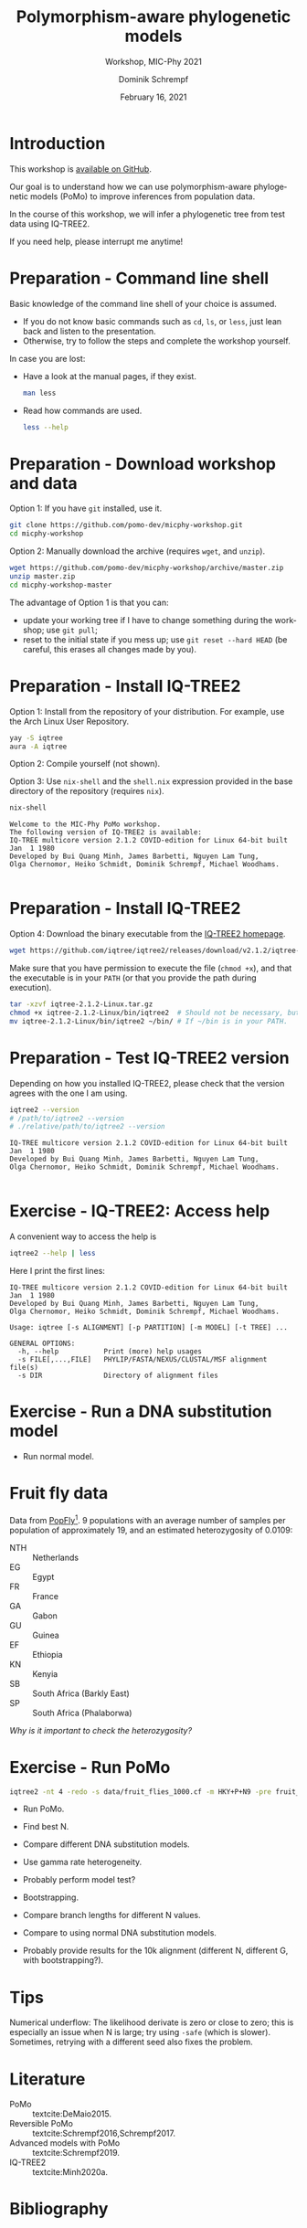 #+options: ':nil *:t -:t ::t <:t H:3 \n:nil ^:nil arch:headline author:t
#+options: broken-links:nil c:nil creator:nil d:(not "LOGBOOK") date:t e:t
#+options: email:nil f:t inline:t num:t p:nil pri:nil prop:nil stat:t tags:t
#+options: tasks:t tex:t timestamp:t title:t toc:nil todo:t |:t
#+title: Polymorphism-aware phylogenetic models
#+subtitle: Workshop, MIC-Phy 2021
#+author: Dominik Schrempf
#+email: dominik.schrempf@gmail.com
#+language: en
#+select_tags: export
#+exclude_tags: noexport
#+creator: Emacs 27.1 (Org mode 9.4.4)

#+startup: beamer
#+latex_class: myPresentation
#+latex_class_options: [aspectratio=169,minted]
#+latex_header: \addbibresource{~/Evolutionary-Biology/Bibliography/bibliography.bib}
#+latex_header_extra: \titlegraphic{\includegraphics[width=10em]{logos/elte}}
#+latex_compiler: unused; see `org-latex-pdf-process'

#+columns: %45ITEM %10BEAMER_env(Env) %10BEAMER_act(Act) %4BEAMER_col(Col) %8BEAMER_opt(Opt)
#+date: February 16, 2021
#+description:
#+keywords:
#+options: H:1

* Introduction
This workshop is [[https://github.com/pomo-dev/micphy-workshop][available on GitHub]].
#+beamer: \vspace{2ex}

Our goal is to understand how we can use polymorphism-aware phylogenetic models
(PoMo) to improve inferences from population data.
#+beamer: \vspace{2ex}

In the course of this workshop, we will infer a phylogenetic tree from test data
using IQ-TREE2.
#+beamer: \vspace{2ex}

If you need help, please interrupt me anytime!

* Preparation - Command line shell
:PROPERTIES:
:ID:       c1b7587a-de6c-4d16-92e5-722e3c089594
:END:
Basic knowledge of the command line shell of your choice is assumed.
- If you do not know basic commands such as =cd=, =ls=, or =less=, just lean
  back and listen to the presentation.
- Otherwise, try to follow the steps and complete the workshop yourself.
#+beamer: \vspace{1ex}

In case you are lost:
- Have a look at the manual pages, if they exist.
  #+name: ManLess
  #+begin_src sh :exports code :results none
  man less
  #+end_src
- Read how commands are used.
  #+name: HelpLess
  #+begin_src sh :exports code :results none
  less --help
  #+end_src
  
* Preparation - Download workshop and data
Option 1: If you have =git= installed, use it.
#+name: Workshop-Git
#+begin_src sh :exports code :results none :eval never
git clone https://github.com/pomo-dev/micphy-workshop.git
cd micphy-workshop
#+end_src

Option 2: Manually download the archive (requires =wget=, and =unzip=).
#+name: Workshop-ManualDownload
#+begin_src sh :exports code :results none :eval never
wget https://github.com/pomo-dev/micphy-workshop/archive/master.zip
unzip master.zip
cd micphy-workshop-master
#+end_src

The advantage of Option 1 is that you can:
- update your working tree if I have to change something during the workshop;
  use =git pull=;
- reset to the initial state if you mess up; use =git reset --hard HEAD= (be
  careful, this erases all changes made by you).

* Preparation - Install IQ-TREE2
Option 1: Install from the repository of your distribution. For example, use the
Arch Linux User Repository.
#+name: IqTree2-InstallFromRepository
#+begin_src sh :exports code :results none :eval never
yay -S iqtree
aura -A iqtree
#+end_src

Option 2: Compile yourself (not shown).
#+beamer: \vspace{2ex}

Option 3: Use =nix-shell= and the =shell.nix= expression provided in the base
directory of the repository (requires =nix=).

#+name: IqTree2-NixShell
#+begin_src sh :exports both :results output verbatim replace
nix-shell
#+end_src

#+latex: {\footnotesize
#+RESULTS: IqTree2-NixShell
: Welcome to the MIC-Phy PoMo workshop.
: The following version of IQ-TREE2 is available:
: IQ-TREE multicore version 2.1.2 COVID-edition for Linux 64-bit built Jan  1 1980
: Developed by Bui Quang Minh, James Barbetti, Nguyen Lam Tung,
: Olga Chernomor, Heiko Schmidt, Dominik Schrempf, Michael Woodhams.
: 
#+latex: }

* Preparation - Install IQ-TREE2

Option 4: Download the binary executable from the [[http://www.iqtree.org/#download][IQ-TREE2 homepage]].
#+name: IqTree2-ManualDownload
#+begin_src sh :exports code :eval never 
wget https://github.com/iqtree/iqtree2/releases/download/v2.1.2/iqtree-2.1.2-Linux.tar.gz
#+end_src

Make sure that you have permission to execute the file (=chmod +x=), and that
the executable is in your =PATH= (or that you provide the path during execution).
#+name: IqTree2-ManualInstall
#+begin_src sh :exports code :eval never 
tar -xzvf iqtree-2.1.2-Linux.tar.gz
chmod +x iqtree-2.1.2-Linux/bin/iqtree2  # Should not be necessary, but who knows.
mv iqtree-2.1.2-Linux/bin/iqtree2 ~/bin/ # If ~/bin is in your PATH.
#+end_src

* Preparation - Test IQ-TREE2 version
Depending on how you installed IQ-TREE2, please check that the version agrees
with the one I am using.

#+name: IqTree2-Version
#+begin_src sh :exports both :results output verbatim replace
iqtree2 --version
# /path/to/iqtree2 --version
# ./relative/path/to/iqtree2 --version
#+end_src

#+RESULTS: IqTree2-Version
: IQ-TREE multicore version 2.1.2 COVID-edition for Linux 64-bit built Jan  1 1980
: Developed by Bui Quang Minh, James Barbetti, Nguyen Lam Tung,
: Olga Chernomor, Heiko Schmidt, Dominik Schrempf, Michael Woodhams.
: 

* Exercise - IQ-TREE2: Access help
A convenient way to access the help is
#+name: IqTree2-Help
#+begin_src sh :exports code :eval never
iqtree2 --help | less
#+end_src

Here I print the first lines:
#+name: IqTree2-HelpFirstLines
#+begin_src sh :exports results :results verbatim 
iqtree2 --help | head -n 10
#+end_src

#+RESULTS: IqTree2-HelpFirstLines
#+begin_example
IQ-TREE multicore version 2.1.2 COVID-edition for Linux 64-bit built Jan  1 1980
Developed by Bui Quang Minh, James Barbetti, Nguyen Lam Tung,
Olga Chernomor, Heiko Schmidt, Dominik Schrempf, Michael Woodhams.

Usage: iqtree [-s ALIGNMENT] [-p PARTITION] [-m MODEL] [-t TREE] ...

GENERAL OPTIONS:
  -h, --help           Print (more) help usages
  -s FILE[,...,FILE]   PHYLIP/FASTA/NEXUS/CLUSTAL/MSF alignment file(s)
  -s DIR               Directory of alignment files
#+end_example

* Exercise - Run a DNA substitution model
- Run normal model.

* Fruit fly data
Data from [[https://popfly.uab.cat][PopFly]][fn:1]. 9 populations with an average number of samples per
population of approximately 19, and an estimated heterozygosity of 0.0109:
- NTH :: Netherlands
- EG :: Egypt
- FR :: France
- GA :: Gabon
- GU :: Guinea
- EF :: Ethiopia
- KN :: Kenyia
- SB :: South Africa (Barkly East)
- SP :: South Africa (Phalaborwa)
 
/Why is it important to check the heterozygosity?/

* Exercise - Run PoMo
#+name: IqTree2Run
#+begin_src sh :exports code :eval query 
iqtree2 -nt 4 -redo -s data/fruit_flies_1000.cf -m HKY+P+N9 -pre fruit_flies_1000.cf.N9
#+end_src

- Run PoMo.
- Find best N.
- Compare different DNA substitution models.
- Use gamma rate heterogeneity.
- Probably perform model test?
- Bootstrapping.
- Compare branch lengths for different N values.
- Compare to using normal DNA substitution models.

- Probably provide results for the 10k alignment (different N, different G, with
  bootstrapping?).

* Tips
Numerical underflow: The likelihood derivate is zero or close to zero; this is
especially an issue when N is large; try using =-safe= (which is slower).
Sometimes, retrying with a different seed also fixes the problem.

* Literature
:PROPERTIES:
:ID:       a3a4fe49-79a8-4618-bcae-655485ac54c4
:END:
#+attr_latex: :options [Advanced models with PoMo]
- PoMo :: textcite:DeMaio2015.
- Reversible PoMo :: textcite:Schrempf2016,Schrempf2017.
- Advanced models with PoMo :: textcite:Schrempf2019.
- IQ-TREE2 :: textcite:Minh2020a.

* Bibliography
:PROPERTIES:
:BEAMER_opt: allowframebreaks
:END:

#+begin_export latex
\printbibliography{}
#+end_export

* Footnotes

[fn:1] textcite:Hervas2017. 
